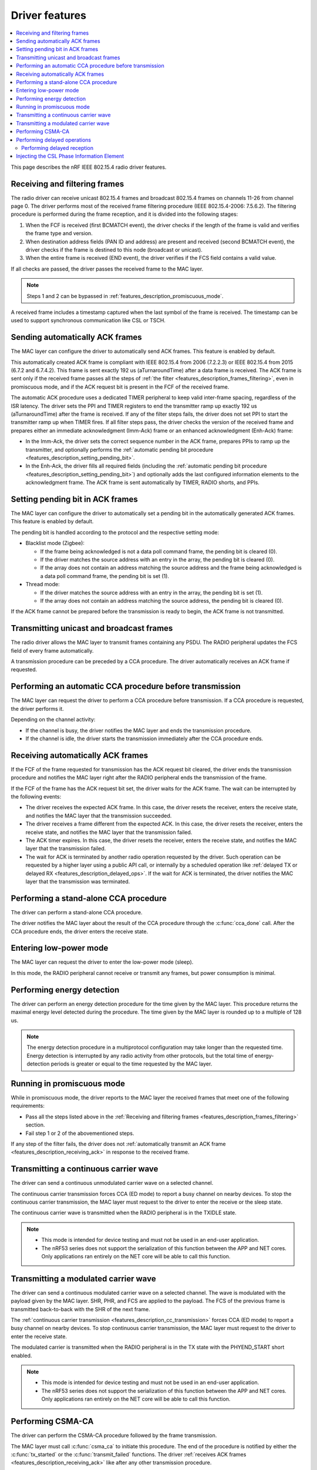 .. _rd_feature_description:

Driver features
###############

.. contents::
   :local:
   :depth: 2

This page describes the nRF IEEE 802.15.4 radio driver features.

.. _features_description_frames_filtering:

Receiving and filtering frames
******************************

The radio driver can receive unicast 802.15.4 frames and broadcast 802.15.4 frames on channels 11-26 from channel page 0.
The driver performs most of the received frame filtering procedure (IEEE 802.15.4-2006: 7.5.6.2).
The filtering procedure is performed during the frame reception, and it is divided into the following stages:

1. When the FCF is received (first BCMATCH event), the driver checks if the length of the frame is valid and verifies the frame type and version.
#. When destination address fields (PAN ID and address) are present and received (second BCMATCH event), the driver checks if the frame is destined to this node (broadcast or unicast).
#. When the entire frame is received (END event), the driver verifies if the FCS field contains a valid value.

If all checks are passed, the driver passes the received frame to the MAC layer.

.. note::
   Steps 1 and 2 can be bypassed in :ref:`features_description_promiscuous_mode`.

A received frame includes a timestamp captured when the last symbol of the frame is received.
The timestamp can be used to support synchronous communication like CSL or TSCH.

.. _features_description_automatic_sending_ack:

Sending automatically ACK frames
********************************

The MAC layer can configure the driver to automatically send ACK frames.
This feature is enabled by default.

This automatically created ACK frame is compliant with IEEE 802.15.4 from 2006 (7.2.2.3) or IEEE 802.15.4 from 2015 (6.7.2 and 6.7.4.2).
This frame is sent exactly 192 us (aTurnaroundTime) after a data frame is received.
The ACK frame is sent only if the received frame passes all the steps of :ref:`the filter <features_description_frames_filtering>`, even in promiscuous mode, and if the ACK request bit is present in the FCF of the received frame.

The automatic ACK procedure uses a dedicated TIMER peripheral to keep valid inter-frame spacing, regardless of the ISR latency.
The driver sets the PPI and TIMER registers to end the transmitter ramp up exactly 192 us (aTurnaroundTime) after the frame is received.
If any of the filter steps fails, the driver does not set PPI to start the transmitter ramp up when TIMER fires.
If all filter steps pass, the driver checks the version of the received frame and prepares either an immediate acknowledgment (Imm-Ack) frame or an enhanced acknowledgment (Enh-Ack) frame:

* In the Imm-Ack, the driver sets the correct sequence number in the ACK frame, prepares PPIs to ramp up the transmitter, and optionally performs the :ref:`automatic pending bit procedure <features_description_setting_pending_bit>`.
* In the Enh-Ack, the driver fills all required fields (including the :ref:`automatic pending bit procedure <features_description_setting_pending_bit>`) and optionally adds the last configured information elements to the acknowledgment frame.
  The ACK frame is sent automatically by TIMER, RADIO shorts, and PPIs.

.. _features_description_setting_pending_bit:

Setting pending bit in ACK frames
*********************************

The MAC layer can configure the driver to automatically set a pending bit in the automatically generated ACK frames.
This feature is enabled by default.

The pending bit is handled according to the protocol and the respective setting mode:

* Blacklist mode (Zigbee):

  * If the frame being acknowledged is not a data poll command frame, the pending bit is cleared (0).
  * If the driver matches the source address with an entry in the array, the pending bit is cleared (0).
  * If the array does not contain an address matching the source address and the frame being acknowledged is a data poll command frame, the pending bit is set (1).
* Thread mode:

  * If the driver matches the source address with an entry in the array, the pending bit is set (1).
  * If the array does not contain an address matching the source address, the pending bit is cleared (0).

If the ACK frame cannot be prepared before the transmission is ready to begin, the ACK frame is not transmitted.

.. _features_description_transmission:

Transmitting unicast and broadcast frames
*****************************************

The radio driver allows the MAC layer to transmit frames containing any PSDU.
The RADIO peripheral updates the FCS field of every frame automatically.

A transmission procedure can be preceded by a CCA procedure.
The driver automatically receives an ACK frame if requested.

.. _features_description_cca:

Performing an automatic CCA procedure before transmission
*********************************************************

The MAC layer can request the driver to perform a CCA procedure before transmission.
If a CCA procedure is requested, the driver performs it.

Depending on the channel activity:

* If the channel is busy, the driver notifies the MAC layer and ends the transmission procedure.
* If the channel is idle, the driver starts the transmission immediately after the CCA procedure ends.

.. _features_description_receiving_ack:

Receiving automatically ACK frames
**********************************

If the FCF of the frame requested for transmission has the ACK request bit cleared, the driver ends the transmission procedure and notifies the MAC layer right after the RADIO peripheral ends the transmission of the frame.

If the FCF of the frame has the ACK request bit set, the driver waits for the ACK frame.
The wait can be interrupted by the following events:

* The driver receives the expected ACK frame.
  In this case, the driver resets the receiver, enters the receive state, and notifies the MAC layer that the transmission succeeded.
* The driver receives a frame different from the expected ACK.
  In this case, the driver resets the receiver, enters the receive state, and notifies the MAC layer that the transmission failed.
* The ACK timer expires.
  In this case, the driver resets the receiver, enters the receive state, and notifies the MAC layer that the transmission failed.
* The wait for ACK is terminated by another radio operation requested by the driver.
  Such operation can be requested by a higher layer using a public API call, or internally by a scheduled operation like :ref:`delayed TX or delayed RX <features_description_delayed_ops>`.
  If the wait for ACK is terminated, the driver notifies the MAC layer that the transmission was terminated.

.. _features_description_standalone_cca:

Performing a stand-alone CCA procedure
**************************************

The driver can perform a stand-alone CCA procedure.

The driver notifies the MAC layer about the result of the CCA procedure through the :c:func:`cca_done` call.
After the CCA procedure ends, the driver enters the receive state.

.. _features_description_low_power:

Entering low-power mode
***********************

The MAC layer can request the driver to enter the low-power mode (sleep).

In this mode, the RADIO peripheral cannot receive or transmit any frames, but power consumption is minimal.

.. _features_description_energy_detection:

Performing energy detection
***************************

The driver can perform an energy detection procedure for the time given by the MAC layer.
This procedure returns the maximal energy level detected during the procedure.
The time given by the MAC layer is rounded up to a multiple of 128 us.

.. note::
   The energy detection procedure in a multiprotocol configuration may take longer than the requested time.
   Energy detection is interrupted by any radio activity from other protocols, but the total time of energy-detection periods is greater or equal to the time requested by the MAC layer.

.. _features_description_promiscuous_mode:

Running in promiscuous mode
***************************

While in promiscuous mode, the driver reports to the MAC layer the received frames that meet one of the following requirements:

* Pass all the steps listed above in the :ref:`Receiving and filtering frames <features_description_frames_filtering>` section.
* Fail step 1 or 2 of the abovementioned steps.

If any step of the filter fails, the driver does not :ref:`automatically transmit an ACK frame <features_description_receiving_ack>` in response to the received frame.

.. _features_description_cc_transmission:

Transmitting a continuous carrier wave
**************************************

The driver can send a continuous unmodulated carrier wave on a selected channel.

The continuous carrier transmission forces CCA (ED mode) to report a busy channel on nearby devices.
To stop the continuous carrier transmission, the MAC layer must request to the driver to enter the receive or the sleep state.

The continuous carrier wave is transmitted when the RADIO peripheral is in the TXIDLE state.

.. note::
   * This mode is intended for device testing and must not be used in an end-user application.
   * The nRF53 series does not support the serialization of this function between the APP and NET cores.
     Only applications ran entirely on the NET core will be able to call this function.


.. _features_description_mc_transmission:

Transmitting a modulated carrier wave
*************************************

The driver can send a continuous modulated carrier wave on a selected channel.
The wave is modulated with the payload given by the MAC layer.
SHR, PHR, and FCS are applied to the payload.
The FCS of the previous frame is transmitted back-to-back with the SHR of the next frame.

The :ref:`continuous carrier transmission <features_description_cc_transmission>` forces CCA (ED mode) to report a busy channel on nearby devices.
To stop continuous carrier transmission, the MAC layer must request to the driver to enter the receive state.

The modulated carrier is transmitted when the RADIO peripheral is in the TX state with the PHYEND_START short enabled.

.. note::
   * This mode is intended for device testing and must not be used in an end-user application.
   * The nRF53 series does not support the serialization of this function between the APP and NET cores.
     Only applications ran entirely on the NET core will be able to call this function.

.. _features_description_csma:

Performing CSMA-CA
******************

The driver can perform the CSMA-CA procedure followed by the frame transmission.

The MAC layer must call :c:func:`csma_ca` to initiate this procedure.
The end of the procedure is notified by either the :c:func:`tx_started` or the :c:func:`transmit_failed` functions.
The driver :ref:`receives ACK frames <features_description_receiving_ack>` like after any other transmission procedure.

.. note::
   This feature requires the usage of the proprietary 802.15.4 Service Layer, which is currently not supported by nRF53 chips.

.. _features_description_delayed_ops:

Performing delayed operations
*****************************

The driver can transmit or receive a frame at a specific requested time.
This provides support for synchronous communication and can be used by a higher layer to support features like CSL, TSCH, or Zigbee GP Proxy.

The radio driver can also schedule up to one delayed transmission or two delayed receptions for a given moment in time.
In this scenario, the driver does not verify if the scheduled delayed operations do overlap but, still, it can execute only a single operation at a time.
If a new delayed operation is scheduled to be executed while a previous one is still ongoing, the driver will prematurely abort the previous operation.

.. note::
   This feature requires the support for scheduling radio operations in the 802.15.4 Service Layer, which is currently not supported by nRF53 chips.

.. _features_description_delayed_rx:

Performing delayed reception
============================

The driver can perform a delayed reception entering the RECEIVE state for a given time period.

When the driver detects the start of a frame at the end of the reception window, it automatically extends the window to be able to receive the whole frame and transmit the acknowledgment.
It then notifies the end of the window to the MAC layer with the `rx_failed` (RX_TIMEOUT) notification.

At the end of the reception window, the driver does not automatically transit to the SLEEP state.
Instead, the MAC layer must request the transition to the required state and, optionally, request the next delayed-reception operation.

To distinguish between notifications issued by different delayed-reception windows, the higher layer must also provide a unique identifier when requesting a window.
Then driver passes later that identifier to the notifications as a parameter.

.. _features_description_ie_csl_phase_injection:

Injecting the CSL Phase Information Element
*******************************************

The driver can update the Coordinated Sampled Listening (CSL) phase in a transmitted frame at the moment of the frame transmission, by performing a CSL phase injection, for both data frames and enhanced ACK frames.

The driver calculates the injected CSL phase value from the moment it ended the transmission of the last SHR symbol to the middle of the first pending delayed-reception window.
If there are no pending delayed-reception windows or the frame does not contain a CSL Information Element (IE), the driver does not perform any action and it does not modify the frame.

As such, the higher layer must prepare a properly formatted frame, containing the following:

* The CSL Information Element with the ``Period`` field set correctly.
* The ``CSL Phase`` field containing a placeholder value.

.. note::
   This feature requires the support for scheduling radio operations in the 802.15.4 Service Layer, which is currently not supported by nRF53 chips.
